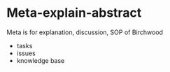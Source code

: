 #+BRAIN_PARENTS: Meta

* Meta-explain-abstract
:PROPERTIES:
:ID:       5cb20eb7-c630-4c7e-a878-ee60705dc899
:END:

Meta is for explanation, discussion, SOP of Birchwood

- tasks
- issues
- knowledge base

